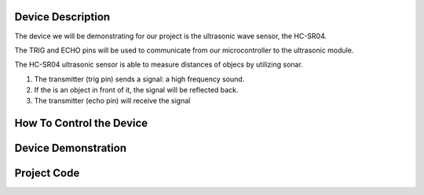 Device Description
******************
The device we will be demonstrating for our project is the ultrasonic wave sensor, the HC-SR04.

.. image:: ultrasonic.png
	:align: center

.. csv-table:: Device Features
   :header: "Feature", "Description"
   :delim: |

    Power Supply| +5V DC
    Quiescent Current| <2mA
    Working Current| 15mA
    Effectual Angle| <15°
    Ranging Distance| 2cm – 400 cm/1″ – 13ft
    Resolution| 0.3 cm
    Measuring Angle| 30 degree
    Trigger Input Pulse width| 10uS
    Dimension| 45mm x 20mm x 15mm

.. csv-table:: This device has 4 Pins
   :header: "PIN", "Description"
   :delim: |

    VCC| 5V, positive end of the power supply
    TRIG| Trigger Pin
    ECHO| Echo Pin
    GND| 0V, ground, negative end of the power supply

The TRIG and ECHO pins will be used to communicate from our microcontroller to the ultrasonic module. 

The HC-SR04 ultrasonic sensor is able to measure distances of objecs by utilizing sonar.

1. The transmitter (trig pin) sends a signal: a high frequency sound.

2. If the is an object in front of it, the signal will be reflected back.

3. The transmitter (echo pin) will receive the signal

How To Control the Device
*************************

Device Demonstration
********************

Project Code
************
